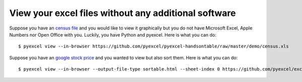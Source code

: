 View your excel files without any additional software
================================================================================

Suppose you have an `census file <https://github.com/pyexcel/pyexcel-handsontable/raw/master/demo/census.xls>`_  and you would like to view it graphically but you do
not have Microsoft Excel, Apple Numbers nor Open Office with you. Luckily, you
have Python and pyexcel. Here is what you can do::

    $ pyexcel view --in-browser https://github.com/pyexcel/pyexcel-handsontable/raw/master/demo/census.xls

.. image:: ../../pyexcel-cli.gif

Suppose you have an `google stock price <https://github.com/pyexcel/excel2table/raw/master/sample/goog.ods>`_  and you wanted to view but also sort them. Here is what you can do::

    $ pyexcel view --in-browser --output-file-type sortable.html --sheet-index 0 https://github.com/pyexcel/excel2table/raw/master/sample/goog.ods


.. image:: ../../pyexcel-cli-sortable.gif
